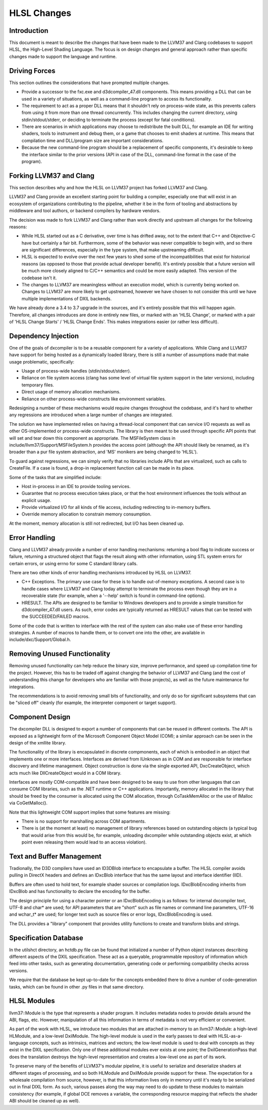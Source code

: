 ============
HLSL Changes
============

Introduction
============

This document is meant to describe the changes that have been made to the LLVM37
and Clang codebases to support HLSL, the High-Level Shading Language.  The
focus is on design changes and general approach rather than specific changes
made to support the language and runtime.

Driving Forces
==============

This section outlines the considerations that have prompted multiple changes.

* Provide a successor to the fxc.exe and d3dcompiler_47.dll components. This
  means providing a DLL that can be used in a variety of situations, as well
  as a command-line program to access its functionality.

* The requirement to act as a proper DLL means that it shouldn't rely on
  process-wide state, as this prevents callers from using it from more than
  one thread concurrently. This includes changing the current directory, using
  stdin/stdout/stderr, or deciding to terminate the process (except for fatal
  conditions).

* There are scenarios in which applications may choose to redistribute the
  built DLL, for example an IDE for writing shaders, tools to instrument and
  debug them, or a game that chooses to emit shaders at runtime. This means
  that compilation time and DLL/program size are important considerations.

* Because the new command-line program should be a replacement of specific
  components, it's desirable to keep the interface similar to the prior
  versions (API in case of the DLL, command-line format in the case of the
  program).

Forking LLVM37 and Clang
======================

This section describes why and how the HLSL on LLVM37 project has forked LLVM37
and Clang.

LLVM37 and Clang provide an excellent starting point for building a compiler,
especially one that will exist in an ecosystem of organizations contributing
to the pipeline, whether it be in the form of tooling and abstractions by
middleware and tool authors, or backend compilers by hardware vendors.

The decision was made to fork LLVM37 and Clang rather than work directly and
upstream all changes for the following reasons:

* While HLSL started out as a C derivative, over time is has drifted away, not
  to the extent that C++ and Objective-C have but certainly a fair
  bit. Furthermore, some of the behavior was never compatible to begin with,
  and so there are significant differences, especially in the type system,
  that make upstreaming difficult.

* HLSL is expected to evolve over the next few years to shed some of the
  incompatibilities that exist for historical reasons (as opposed to those
  that provide actual developer benefit). It's entirely possible that a future
  version will be much more closely aligned to C/C++ semantics and could be
  more easily adapted. This version of the codebase isn't it.

* The changes to LLVM37 are meaningless without an execution model, which is
  currently being worked on. Changes to LLVM37 are more likely to get
  upstreamed, however we have chosen to not consider this until we have
  multiple implementations of DXIL backends.

We have already done a 3.4 to 3.7 upgrade in the sources, and it's entirely
possible that this will happen again. Therefore, all changes introduces are
done in entirely new files, or marked with an 'HLSL Change', or marked with a
pair of 'HLSL Change Starts' / 'HLSL Change Ends'. This makes integrations
easier (or rather less difficult).

Dependency Injection
====================

One of the goals of dxcompiler is to be a reusable component for a variety of
applications. While Clang and LLVM37 have support for being hosted as a
dynamically loaded library, there is still a number of assumptions made that
make usage problematic, specifically:

- Usage of process-wide handles (stdin/stdout/stderr).

- Reliance on file system access (clang has some level of virtual file system
  support in the later versions), including temporary files.

- Direct usage of memory allocation mechanisms.

- Reliance on other process-wide constructs like environment variables.

Redesigning a number of these mechanisms would require changes throughout the
codebase, and it's hard to whether any regressions are introduced when a large
number of changes are integrated.

The solution we have implemented relies on having a thread-local component
that can service I/O requests as well as other OS-implemented or process-wide
constructs. The library is then meant to be used through specific API points
that will set and tear down this component as appropriate. The MSFileSystem
class in include/llvm37/Support/MSFileSystem.h provides the access point
(although the API should likely be renamed, as it's broader than a pur file
system abstraction, and 'MS' monikers are being changed to 'HLSL').

To guard against regressions, we can simply verify that no libraries include
APIs that are virtualized, such as calls to CreateFile. If a case is found, a
drop-in replacement function call can be made in its place.

Some of the tasks that are simplified include:

- Host in-process in an IDE to provide tooling services.

- Guarantee that no process execution takes place, or that the host
  environment influences the tools without an explicit usage.

- Provide virtualized I/O for all kinds of file access, including redirecting
  to in-memory buffers.

- Override memory allocation to constrain memory consumption.

At the moment, memory allocation is still not redirected, but I/O has been
cleaned up.


Error Handling
==============

Clang and LLVM37 already provide a number of error handling mechanisms:
returning a bool flag to indicate success or failure, returning a structured
object that flags the result along with other information, using STL system
errors for certain errors, or using errno for some C standard library calls.

There are two other kinds of error handling mechanisms introduced by HLSL
on LLVM37.

* C++ Exceptions. The primary use case for these is to handle out-of-memory
  exceptions. A second case is to handle cases where LLVM37 and Clang today
  attempt to terminate the process even though they are in a recoverable state
  (for example, when a '--help' switch is found in command-line options).

* HRESULT. The APIs are designed to be familiar to Windows developers and to
  provide a simple transition for d3dcompiler_47.dll users. As such, error
  codes are typically returned as HRESULT values that can be tested with the
  SUCCEEDED/FAILED macros.

Some of the code that is written to interface with the rest of the system can
also make use of these error handling strategies. A number of macros to handle
them, or to convert one into the other, are available in
include/dxc/Support/Global.h.

Removing Unused Functionality
=============================

Removing unused functionality can help reduce the binary size, improve
performance, and speed up compilation time for the project. However, this has
to be traded off against changing the behavior of LLVM37 and Clang (and the
cost of understanding this change for developers who are familiar with those
projects), as well as the future maintenance for integrations.

The recommendations is to avoid removing small bits of functionality, and only
do so for significant subsystems that can be "sliced off" cleanly (for
example, the interpreter component or target support).

Component Design
================

The dxcompiler DLL is designed to export a number of components that can be
reused in different contexts. The API is exposed as a lightweight form of the
Microsoft Component Object Model (COM); a similar approach can be seen in the
design of the xmllite library.

The functionality of the library is encapsulated in discrete compmonents, each
of which is embodied in an object that implements one or more
interfaces. Interfaces are derived from IUnknown as in COM and are responsible
for interface discovery and lifetime management. Object construction is done
via the single exported API, DxcCreateObject, which acts much like
DllCreateObject would in a COM library.

Interfaces are mostly COM-compatible and have been designed to be easy to use
from other languages that can consume COM libraries, such as the .NET runtime
or C++ applications. Importantly, memory allocated in the library that should
be freed by the consumer is allocated using the COM allocation, through
CoTaskMemAlloc or the use of IMalloc via CoGetMalloc().

Note that this lightweight COM support implies that some features are missing:

- There is no support for marshalling across COM apartments.

- There is (at the moment at least) no management of library references based
  on outstanding objects (a typical bug that would arise from this would be,
  for example, unloading dxcompiler while outstanding objects exist, at which
  point even releasing them would lead to an access violation).

Text and Buffer Management
==========================

Tradionally, the D3D compilers have used an ID3DBlob interface to encapsulate
a buffer. The HLSL compiler avoids pulling in DirectX headers and defines an
IDxcBlob interface that has the same layout and interface identifier (IID).

Buffers are often used to hold text, for example shader sources or compilation
logs. IDxcBlobEncoding inherits from IDxcBlob and has functionality to declare
the encoding for the buffer.

The design principle for using a character pointer or an IDxcBlobEncoding is
as follows: for internal dxcompiler text, UTF-8 and char* are used; for API
parameters that are "short" such as file names or command line parameters,
UTF-16 and wchar_t* are used; for longer text such as source files or error
logs, IDxcBlobEncoding is used.

The DLL provides a "library" component that provides utility functions to
create and transform blobs and strings.

Specification Database
======================

In the utils\hct directory, an hctdb.py file can be found that initialized a
number of Python object instances describing different aspects of the DXIL
specification. These act as a queryable, programmable repository of
information which feed into other tasks, such as generating documentation,
generating code or performing compatibility checks across versions.

We require that the database be kept up-to-date for the concepts embedded
there to drive a number of code-generation tasks, which can be found in other
.py files in that same directory.

HLSL Modules
============

llvm37::Module is the type that represents a shader program. It includes
metadata nodes to provide details around the ABI, flags, etc. However,
manipulation of all this information in terms of metadata is not very
efficient or convenient.

As part of the work with HLSL, we introduce two modules that are attached
in-memory to an llvm37::Module: a high-level HLModule, and a low-level
DxilModule. The high-level module is used in the early passes to deal with
HLSL-as-a-language concepts, such as intrinsics, matrices and vectors; the
low-level module is used to deal with concepts as they exist in the DXIL
specification. Only one of these additional modules ever exists at one point;
the DxilGenerationPass that does the translation destroys the high-level
representation and creates a low-level one as part of its work.

To preserve many of the benefits of LLVM37's modular pipeline, it is useful to
serialize and deserialize shaders at different stages of processing, and so
both HLModule and DxilModule provide support for these. The expectation for a
wholesale compilation from source, however, is that this information lives
only in memory until it's ready to be serialized out in final DIXL form. As
such, various passes along the way may need to do update to these modules to
maintain consistency (for example, if global DCE removes a variable, the
corresponding resource mapping that reflects the shader ABI should be cleaned
up as well).


